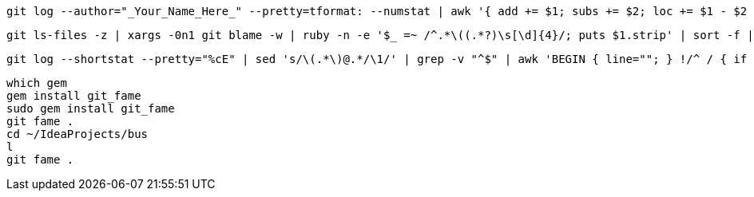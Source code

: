 [source,bash,indent=0]
----
git log --author="_Your_Name_Here_" --pretty=tformat: --numstat | awk '{ add += $1; subs += $2; loc += $1 - $2 } END { printf "added lines: %s, removed lines: %s, total lines: %s\n", add, subs, loc }' -
----

[source,bash,indent=0]
----
git ls-files -z | xargs -0n1 git blame -w | ruby -n -e '$_ =~ /^.*\((.*?)\s[\d]{4}/; puts $1.strip' | sort -f | uniq -c | sort -n
----

[source,bash,indent=0]
----
git log --shortstat --pretty="%cE" | sed 's/\(.*\)@.*/\1/' | grep -v "^$" | awk 'BEGIN { line=""; } !/^ / { if (line=="" || !match(line, $0)) {line = $0 "," line }} /^ / { print line " # " $0; line=""}' | sort | sed -E 's/# //;s/ files? changed,//;s/([0-9]+) ([0-9]+ deletion)/\1 0 insertions\(+\), \2/;s/\(\+\)$/\(\+\), 0 deletions\(-\)/;s/insertions?\(\+\), //;s/ deletions?\(-\)//' | awk 'BEGIN {name=""; files=0; insertions=0; deletions=0;} {if ($1 != name && name != "") { print name ": " files " files changed, " insertions " insertions(+), " deletions " deletions(-), " insertions-deletions " net"; files=0; insertions=0; deletions=0; name=$1; } name=$1; files+=$2; insertions+=$3; deletions+=$4} END {print name ": " files " files changed, " insertions " insertions(+), " deletions " deletions(-), " insertions-deletions " net";}'
----

[source,text,indent=0]
----
which gem
gem install git_fame
sudo gem install git_fame
git fame .
cd ~/IdeaProjects/bus
l
git fame .
----